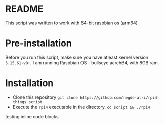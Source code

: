 #+author: Atri Hegde
#+description: A simple script to install my preference of services on a rpi4.

* README

This script was written to work with 64-bit raspbian os (arm64)

* Pre-installation

Before you run this script, make sure you have atleast kernel version ~5.15.61-v8+~.
I am running Raspbian OS - bullseye aarch64, with 8GB ram.

* Installation
- Clone this repository =git clone https://github.com/hegde-atri/rpi4-things script=
- Execute the ~rpi4~ executable in the directory. =cd script && ./rpi4=


  testing inline code blocks
